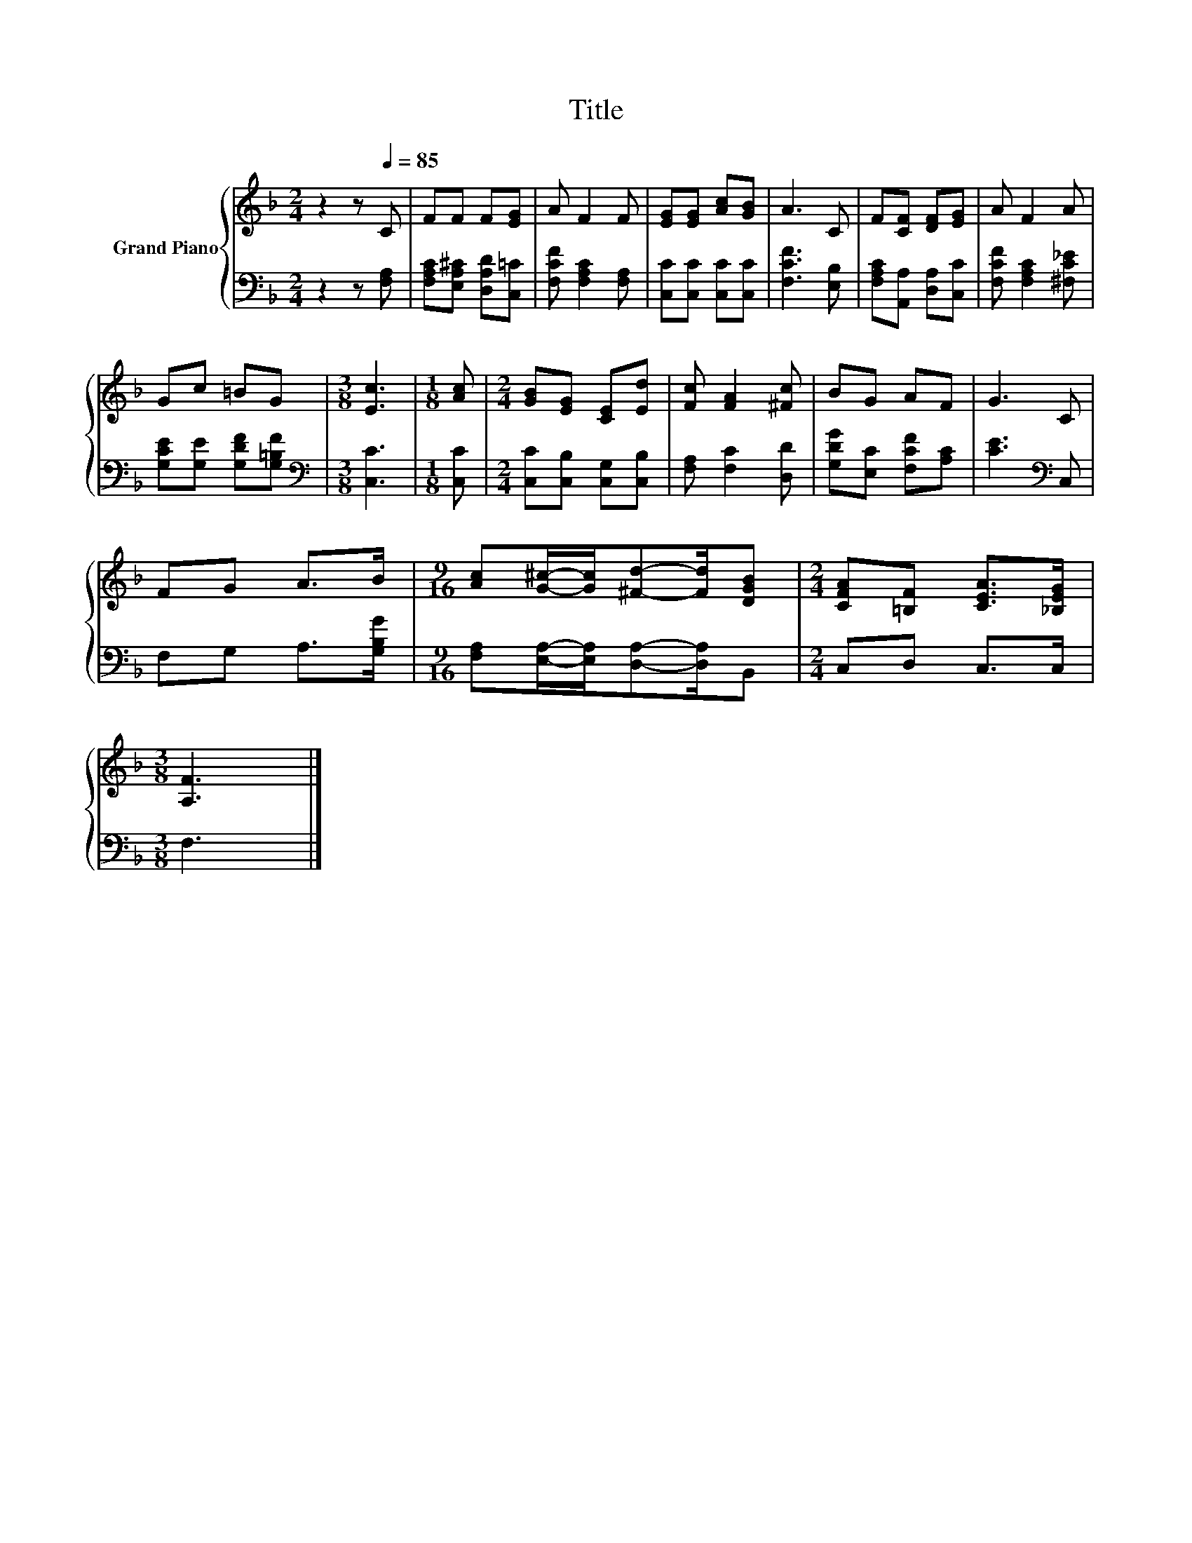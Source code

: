 X:1
T:Title
%%score { 1 | 2 }
L:1/8
M:2/4
K:F
V:1 treble nm="Grand Piano"
V:2 bass 
V:1
 z2 z[Q:1/4=85] C | FF F[EG] | A F2 F | [EG][EG] [Ac][GB] | A3 C | F[CF] [DF][EG] | A F2 A | %7
 Gc =BG |[M:3/8] [Ec]3 |[M:1/8] [Ac] |[M:2/4] [GB][EG] [CE][Ed] | [Fc] [FA]2 [^Fc] | BG AF | G3 C | %14
 FG A>B |[M:9/16] [Ac][G^c]/-[Gc]/[^Fd]-[Fd]/[DGB] |[M:2/4] [CFA][=B,F] [CEA]>[_B,EG] | %17
[M:3/8] [A,F]3 |] %18
V:2
 z2 z [F,A,] | [F,A,C][E,A,^C] [D,A,D][C,=C] | [F,CF] [F,A,C]2 [F,A,] | [C,C][C,C] [C,C][C,C] | %4
 [F,CF]3 [E,B,] | [F,A,C][A,,A,] [D,A,][C,C] | [F,CF] [F,A,C]2 [^F,C_E] | %7
 [G,CE][G,E] [G,DF][G,=B,F] |[M:3/8][K:bass] [C,C]3 |[M:1/8] [C,C] | %10
[M:2/4] [C,C][C,B,] [C,G,][C,B,] | [F,A,] [F,C]2 [D,D] | [G,DG][E,C] [F,CF][A,C] | %13
 [CE]3[K:bass] C, | F,G, A,>[G,B,G] |[M:9/16] [F,A,][E,A,]/-[E,A,]/[D,A,]-[D,A,]/B,, | %16
[M:2/4] C,D, C,>C, |[M:3/8] F,3 |] %18

